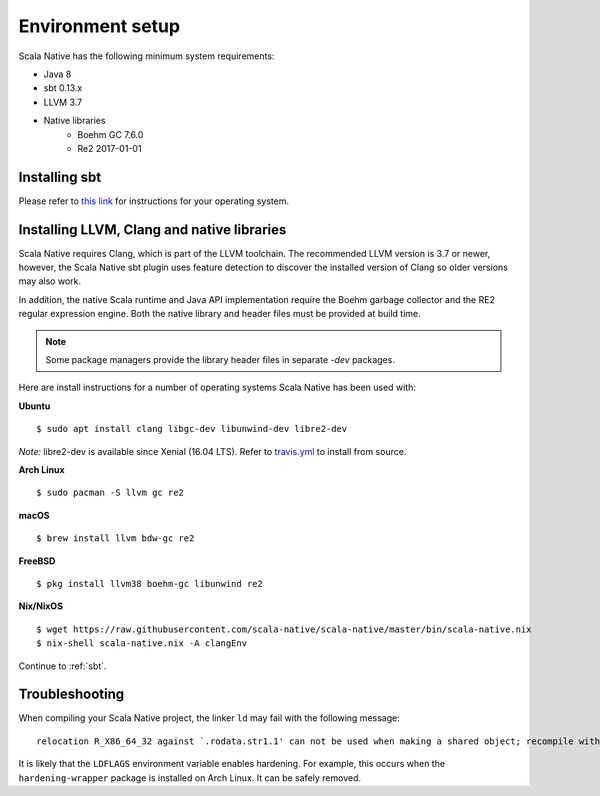 .. _setup:

Environment setup
=================

Scala Native has the following minimum system requirements:

* Java 8
* sbt 0.13.x
* LLVM 3.7
* Native libraries
    * Boehm GC 7.6.0
    * Re2 2017-01-01

Installing sbt
--------------

Please refer to `this link <http://www.scala-sbt.org/release/docs/Setup.html>`_
for instructions for your operating system.

Installing LLVM, Clang and native libraries
-------------------------------------------

Scala Native requires Clang, which is part of the LLVM toolchain. The
recommended LLVM version is 3.7 or newer, however, the Scala Native sbt
plugin uses feature detection to discover the installed version of Clang
so older versions may also work.

In addition, the native Scala runtime and Java API implementation
require the Boehm garbage collector and the RE2 regular expression
engine. Both the native library and header files must be provided at
build time.

.. note::

  Some package managers provide the library header files in separate
  `-dev` packages.

Here are install instructions for a number of operating systems Scala
Native has been used with:

**Ubuntu**
::

    $ sudo apt install clang libgc-dev libunwind-dev libre2-dev

*Note:* libre2-dev is available since Xenial (16.04 LTS). Refer to `travis.yml <https://github.com/scala-native/scala-native/blob/master/.travis.yml>`_ to install from source.

**Arch Linux**
::

    $ sudo pacman -S llvm gc re2

**macOS**
::

    $ brew install llvm bdw-gc re2

**FreeBSD**
::

    $ pkg install llvm38 boehm-gc libunwind re2

**Nix/NixOS**
::

    $ wget https://raw.githubusercontent.com/scala-native/scala-native/master/bin/scala-native.nix
    $ nix-shell scala-native.nix -A clangEnv

Continue to :ref:`sbt`.

Troubleshooting
---------------
When compiling your Scala Native project, the linker ``ld`` may fail with the following message:

::

  relocation R_X86_64_32 against `.rodata.str1.1' can not be used when making a shared object; recompile with -fPIC

It is likely that the ``LDFLAGS`` environment variable enables hardening. For example, this occurs when the ``hardening-wrapper`` package is installed on Arch Linux. It can be safely removed.

.. _Boehm GC: http://www.hboehm.info/gc/
.. _LLVM: http://llvm.org
